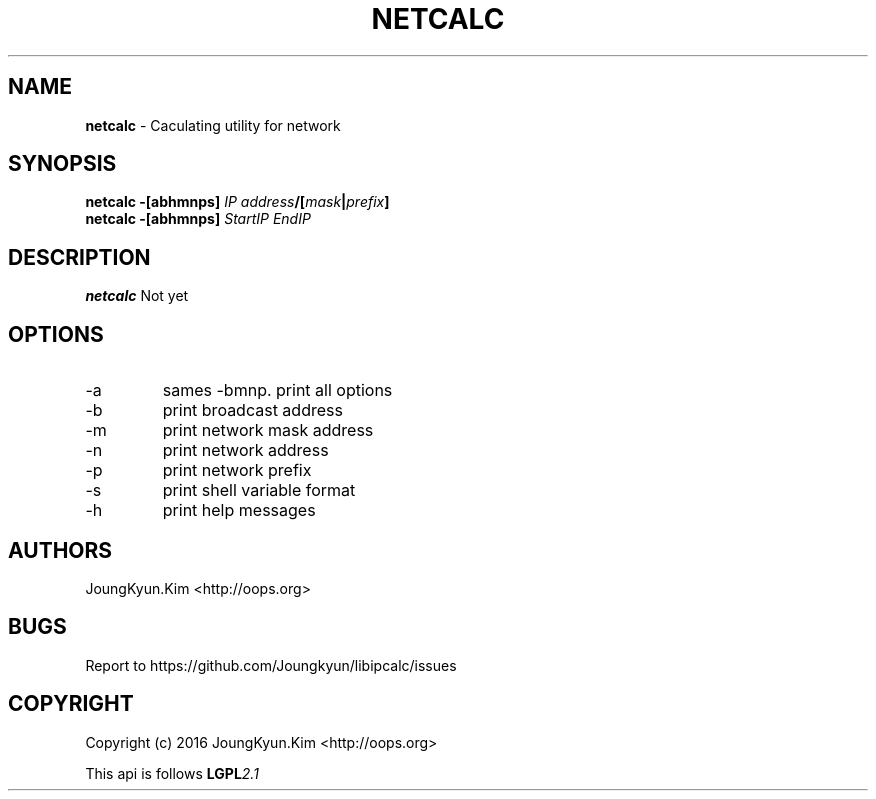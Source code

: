 .TH NETCALC 1 "09 Jul 2016"

.SH NAME
.BI netcalc
\- Caculating utility for network
.SH SYNOPSIS
.BI "netcalc \-[abhmnps] " IP " " address "/[" mask "|" prefix "]"
.br
.BI "netcalc \-[abhmnps] " StartIP " " EndIP
.SH DESCRIPTION
.BI netcalc
Not yet
.PP
.SH OPTIONS
.IP "-a"
sames -bmnp. print all options
.IP "-b"
print broadcast address
.IP "-m"
print network mask address
.IP "-n"
print network address
.IP "-p"
print network prefix
.IP "-s"
print shell variable format
.IP "-h"
print help messages

.SH AUTHORS
JoungKyun.Kim <http://oops.org>

.SH BUGS
Report to https://github.com/Joungkyun/libipcalc/issues

.SH COPYRIGHT
Copyright (c) 2016 JoungKyun.Kim <http://oops.org>

This api is follows
.BI LGPL 2.1
